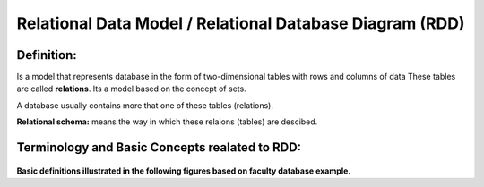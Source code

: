 Relational Data Model / Relational Database Diagram (RDD)
============================================
Definition:
_________

Is a model that represents database in the form of two-dimensional tables with rows and columns of data
These tables are called **relations**. Its a model based on the concept of sets.

A database usually contains more that one of these tables (relations).

**Relational schema:** means the way in which these relaions (tables) are descibed.

Terminology and Basic Concepts realated to RDD:
_________________________________________

 .. odsafig:: Images/RDDTerminology.png

**Basic definitions illustrated in the following figures based on faculty database example.**

.. odsafig:: Images/RelationSchema.png


.. odsafig:: Images/DatabaseSchema.png
.. odsafig:: Images/FDBSchemaLab.png

.. odsafig:: Images/Relation.png

.. odsafig:: Images/DatabaseInstance.png

.. odsafig:: Images/DatabaseState.png












